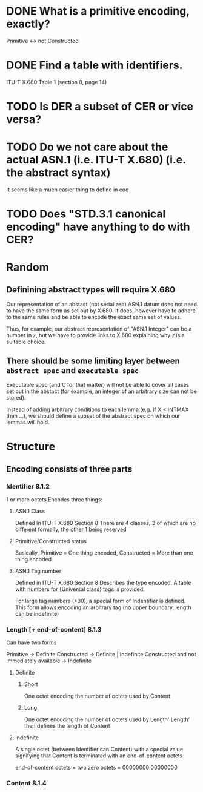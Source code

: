 * DONE What is a primitive encoding, exactly?
Primitive <-> not Constructed
* DONE Find a table with identifiers.
ITU-T X.680 Table 1 (section 8, page 14)
* TODO Is DER a subset of CER or vice versa?
* TODO Do we not care about the actual ASN.1 (i.e. ITU-T X.680) (i.e. the abstract syntax)
It seems like a much easier thing to define in coq
* TODO Does "STD.3.1 canonical encoding" have anything to do with CER?
* *Random*
** Definining abstract types will require X.680
Our representation of an abstact (not serialized) ASN.1 datum does not need to
have the same form as set out by X.680.
It does, however have to adhere to the same rules and be able to encode the exact same set of values.

Thus, for example, our abstract representation of "ASN.1 Integer" can be a number in ~Z~,
but we have to provide links to X.680 explaining why ~Z~ is a suitable choice.
** There should be some limiting layer between =abstract spec= and =executable spec=
Executable spec (and C for that matter) will not be able to cover all cases set out
in the abstact (for example, an integer of an arbitrary size can not be stored).

Instead of adding arbitrary conditions to each lemma (e.g. if X < INTMAX then ...),
we should define a subset of the abstract spec on which our lemmas will hold.

* *Structure*
** Encoding consists of three parts
*** Identifier *8.1.2*
1 or more octets
Encodes three things:
**** ASN.1 Class
Defined in ITU-T X.680 Section 8
There are 4 classes, 3 of which are no different formally, the other 1 being reserved
**** Primitive/Constructed status
Basically, Primitive = One thing encoded, Constructed = More than one thing encoded
**** ASN.1 Tag number
Defined in ITU-T X.680 Section 8
Describes the type encoded. A table with numbers for {Universal class} tags is provided.

For large tag numbers (>30), a special form of Indentifier is defined.
This form allows encoding an arbitrary tag (no upper boundary, length can be indefinite)
*** Length [+ end-of-content] *8.1.3*
Can have two forms

Primitive -> Definite
Constructed -> Definite | Indefinite
Constructed and not immediately available -> Indefinite

**** Definite
***** Short
One octet encoding the number of octets used by Content
***** Long
One octet encoding the number of octets used by Length'
Length' then defines the length of Content
**** Indefinite
A single octet (between Identifier can Content) with a special value
signifying that Content is terminated with an end-of-content octets

end-of-content octets = two zero octets = 00000000 00000000
*** Content *8.1.4*
